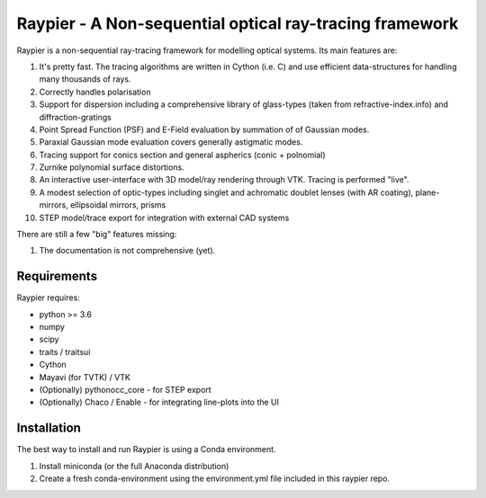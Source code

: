 =========================================================
Raypier - A Non-sequential optical ray-tracing framework
=========================================================

Raypier is a non-sequential ray-tracing framework for modelling optical systems. Its main features are:

#. It's pretty fast. The tracing algorithms are written in Cython (i.e. C) and use efficient data-structures for handling many thousands of rays.
#. Correctly handles polarisation
#. Support for dispersion including a comprehensive library of glass-types (taken from refractive-index.info)
   and diffraction-gratings
#. Point Spread Function (PSF) and E-Field evaluation by summation of of Gaussian modes.
#. Paraxial Gaussian mode evaluation covers generally astigmatic modes.
#. Tracing support for conics section and general aspherics (conic + polnomial)
#. Zurnike polynomial surface distortions.
#. An interactive user-interface with 3D model/ray rendering through VTK. Tracing is performed "live".
#. A modest selection of optic-types including singlet and achromatic doublet lenses (with AR coating), plane-mirrors, 
   ellipsoidal mirrors, prisms
#. STEP model/trace export for integration with external CAD systems
  
There are still a few "big" features missing:

#. The documentation is not comprehensive (yet).

  
Requirements
============

Raypier requires:

* python >= 3.6
* numpy
* scipy
* traits / traitsui
* Cython
* Mayavi (for TVTK) / VTK
* (Optionally) pythonocc_core - for STEP export
* (Optionally) Chaco / Enable - for integrating line-plots into the UI


Installation
============

The best way to install and run Raypier is using a Conda environment. 

#. Install miniconda (or the full Anaconda distribution)
#. Create a fresh conda-environment using the environment.yml file included 
   in this raypier repo.
    
